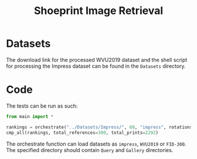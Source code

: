 #+title: Shoeprint Image Retrieval

* Datasets

The download link for the processed WVU2019 dataset and the shell script for processing the Impress dataset can be found in the =Datasets= directory.

* Code

The tests can be run as such:

#+begin_src python
from main import *

rankings = orchestrate("../Datasets/Impress/", 60, "impress", rotations=[-15, -9, -3, 3, 9, 15, 180], search_scales=[1.02, 1.04, 1.08], device="cpu")
cmp_all(rankings, total_references=300, total_prints=2292)
#+end_src

The orchestrate function can load datasets as ~impress~, ~WVU2019~ or ~FID-300~.
The specified directory should contain =Query= and =Gallery= directories.
